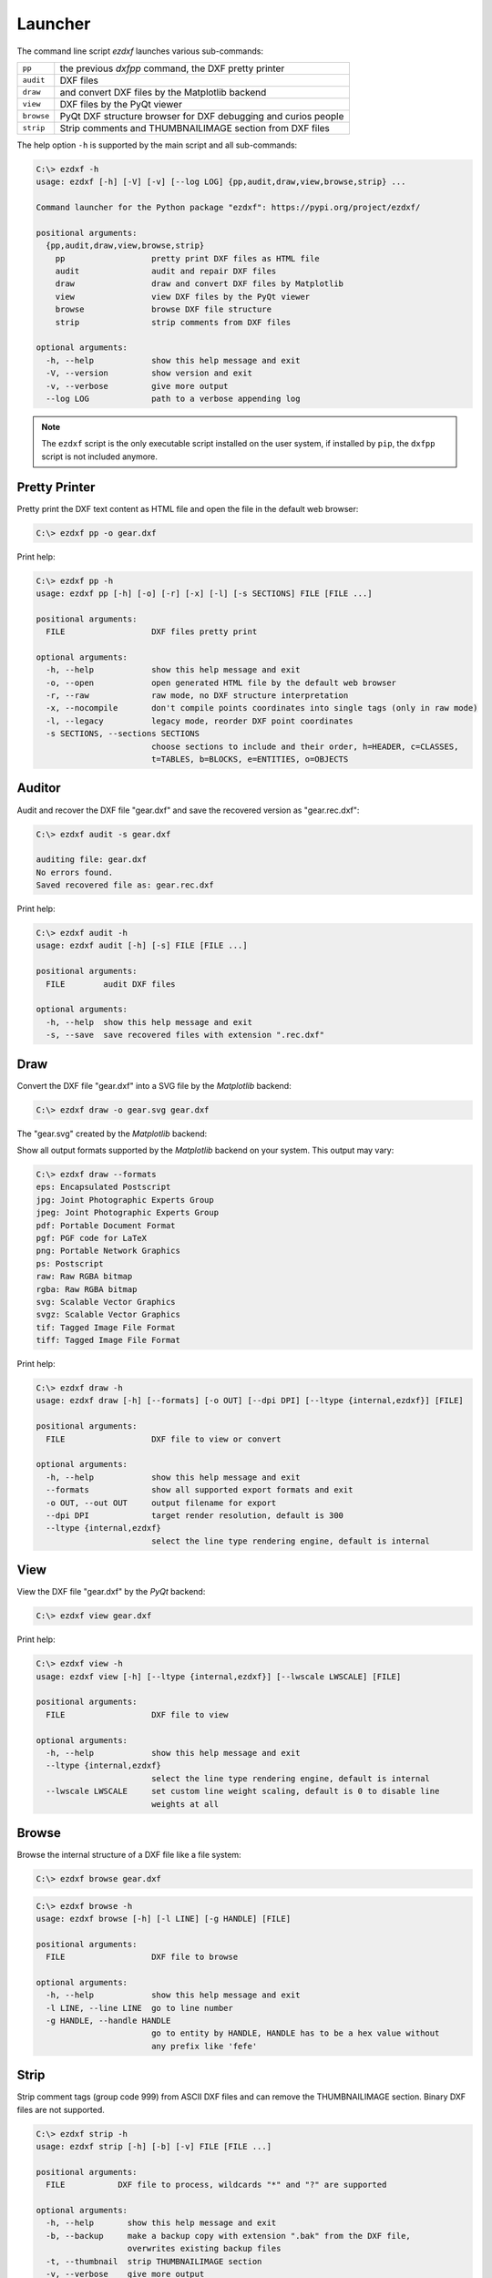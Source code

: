 Launcher
========

The command line script `ezdxf` launches various sub-commands:

=========== ====================================================================
``pp``      the previous `dxfpp` command, the DXF pretty printer
``audit``   DXF files
``draw``    and convert DXF files by the Matplotlib backend
``view``    DXF files by the PyQt viewer
``browse``  PyQt DXF structure browser for DXF debugging and curios people
``strip``   Strip comments and THUMBNAILIMAGE section from DXF files
=========== ====================================================================

The help option ``-h`` is supported by the main script and all sub-commands:

.. code-block:: Text

    C:\> ezdxf -h
    usage: ezdxf [-h] [-V] [-v] [--log LOG] {pp,audit,draw,view,browse,strip} ...

    Command launcher for the Python package "ezdxf": https://pypi.org/project/ezdxf/

    positional arguments:
      {pp,audit,draw,view,browse,strip}
        pp                  pretty print DXF files as HTML file
        audit               audit and repair DXF files
        draw                draw and convert DXF files by Matplotlib
        view                view DXF files by the PyQt viewer
        browse              browse DXF file structure
        strip               strip comments from DXF files

    optional arguments:
      -h, --help            show this help message and exit
      -V, --version         show version and exit
      -v, --verbose         give more output
      --log LOG             path to a verbose appending log

.. note::

    The ``ezdxf`` script  is the only executable script installed on the user
    system, if installed by ``pip``, the ``dxfpp`` script is not included anymore.

Pretty Printer
--------------

Pretty print the DXF text content as HTML file and open the file in the
default web browser:

.. code-block:: Text

    C:\> ezdxf pp -o gear.dxf


.. image:: gfx/gear-pp.png
   :align: center

Print help:

.. code-block:: Text

    C:\> ezdxf pp -h
    usage: ezdxf pp [-h] [-o] [-r] [-x] [-l] [-s SECTIONS] FILE [FILE ...]

    positional arguments:
      FILE                  DXF files pretty print

    optional arguments:
      -h, --help            show this help message and exit
      -o, --open            open generated HTML file by the default web browser
      -r, --raw             raw mode, no DXF structure interpretation
      -x, --nocompile       don't compile points coordinates into single tags (only in raw mode)
      -l, --legacy          legacy mode, reorder DXF point coordinates
      -s SECTIONS, --sections SECTIONS
                            choose sections to include and their order, h=HEADER, c=CLASSES,
                            t=TABLES, b=BLOCKS, e=ENTITIES, o=OBJECTS

Auditor
-------

Audit and recover the DXF file "gear.dxf" and save the recovered version
as "gear.rec.dxf":

.. code-block:: Text

    C:\> ezdxf audit -s gear.dxf

    auditing file: gear.dxf
    No errors found.
    Saved recovered file as: gear.rec.dxf

Print help:

.. code-block:: Text

    C:\> ezdxf audit -h
    usage: ezdxf audit [-h] [-s] FILE [FILE ...]

    positional arguments:
      FILE        audit DXF files

    optional arguments:
      -h, --help  show this help message and exit
      -s, --save  save recovered files with extension ".rec.dxf"

Draw
----

Convert the DXF file "gear.dxf" into a SVG file by the *Matplotlib* backend:

.. code-block:: Text

    C:\> ezdxf draw -o gear.svg gear.dxf

The "gear.svg" created by the *Matplotlib* backend:

.. image:: gfx/gear.svg
   :align: center

Show all output formats supported by the *Matplotlib* backend
on your system. This output may vary:

.. code-block:: Text

    C:\> ezdxf draw --formats
    eps: Encapsulated Postscript
    jpg: Joint Photographic Experts Group
    jpeg: Joint Photographic Experts Group
    pdf: Portable Document Format
    pgf: PGF code for LaTeX
    png: Portable Network Graphics
    ps: Postscript
    raw: Raw RGBA bitmap
    rgba: Raw RGBA bitmap
    svg: Scalable Vector Graphics
    svgz: Scalable Vector Graphics
    tif: Tagged Image File Format
    tiff: Tagged Image File Format

Print help:

.. code-block:: Text

    C:\> ezdxf draw -h
    usage: ezdxf draw [-h] [--formats] [-o OUT] [--dpi DPI] [--ltype {internal,ezdxf}] [FILE]

    positional arguments:
      FILE                  DXF file to view or convert

    optional arguments:
      -h, --help            show this help message and exit
      --formats             show all supported export formats and exit
      -o OUT, --out OUT     output filename for export
      --dpi DPI             target render resolution, default is 300
      --ltype {internal,ezdxf}
                            select the line type rendering engine, default is internal

View
----

View the DXF file "gear.dxf" by the *PyQt* backend:

.. code-block:: Text

    C:\> ezdxf view gear.dxf

.. image:: gfx/gear-qt-backend.png
   :align: center

Print help:

.. code-block:: Text

    C:\> ezdxf view -h
    usage: ezdxf view [-h] [--ltype {internal,ezdxf}] [--lwscale LWSCALE] [FILE]

    positional arguments:
      FILE                  DXF file to view

    optional arguments:
      -h, --help            show this help message and exit
      --ltype {internal,ezdxf}
                            select the line type rendering engine, default is internal
      --lwscale LWSCALE     set custom line weight scaling, default is 0 to disable line
                            weights at all

Browse
------

Browse the internal structure of a DXF file like a file system:

.. code-block:: Text

    C:\> ezdxf browse gear.dxf

.. image:: gfx/gear-browse.png
   :align: center

.. code-block:: Text

    C:\> ezdxf browse -h
    usage: ezdxf browse [-h] [-l LINE] [-g HANDLE] [FILE]

    positional arguments:
      FILE                  DXF file to browse

    optional arguments:
      -h, --help            show this help message and exit
      -l LINE, --line LINE  go to line number
      -g HANDLE, --handle HANDLE
                            go to entity by HANDLE, HANDLE has to be a hex value without
                            any prefix like 'fefe'

Strip
-----

Strip comment tags (group code 999) from ASCII DXF files and can remove the
THUMBNAILIMAGE section. Binary DXF files are not supported.

.. code-block:: Text

    C:\> ezdxf strip -h
    usage: ezdxf strip [-h] [-b] [-v] FILE [FILE ...]

    positional arguments:
      FILE           DXF file to process, wildcards "*" and "?" are supported

    optional arguments:
      -h, --help       show this help message and exit
      -b, --backup     make a backup copy with extension ".bak" from the DXF file,
                       overwrites existing backup files
      -t, --thumbnail  strip THUMBNAILIMAGE section
      -v, --verbose    give more output

Show Config
-----------

Show the *ezdxf* version and configuration:

.. code-block:: Text

    C:\> ezdxf -Vv

    ezdxf v0.16b2 @ d:\source\ezdxf.git\src\ezdxf
    Python version: 3.9.2 (tags/v3.9.2:1a79785, Feb 19 2021, ...
    using C-extensions: yes
    using Matplotlib: yes
    font cache directory: internal
    default text style: OpenSans
    default dimension text style: OpenSansCondensed-Light
    load proxy graphic: yes
    store proxy graphic: yes
    log unprocessed tags: yes
    filter invalid XDATA group codes: no
    EZDXF_DISABLE_C_EXT=
    EZDXF_TEST_FILES=D:\Source\dxftest
    EZDXF_FONT_CACHE_DIRECTORY=
    EZDXF_AUTO_LOAD_FONTS=
    EZDXF_PRESERVE_PROXY_GRAPHICS=
    EZDXF_LOG_UNPROCESSED_TAGS=
    EZDXF_FILTER_INVALID_XDATA_GROUP_CODES=

.. seealso::

    Documentation of the :mod:`ezdxf.options` module and the
    :ref:`environment_variables`.
